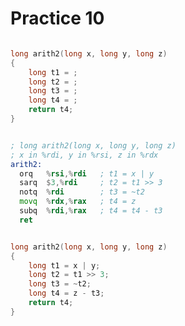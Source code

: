 #+AUTHOR: Fei Li
#+EMAIL: wizard@pursuetao.com
* Practice 10

  #+BEGIN_SRC c

  long arith2(long x, long y, long z)
  {
      long t1 = ;
      long t2 = ;
      long t3 = ;
      long t4 = ;
      return t4;
  }
  
  #+END_SRC


  #+BEGIN_SRC asm

  ; long arith2(long x, long y, long z)
  ; x in %rdi, y in %rsi, z in %rdx
  arith2:
    orq   %rsi,%rdi   ; t1 = x | y
    sarq  $3,%rdi     ; t2 = t1 >> 3
    notq  %rdi        ; t3 = ~t2
    movq  %rdx,%rax   ; t4 = z
    subq  %rdi,%rax   ; t4 = t4 - t3
    ret
  
  #+END_SRC


  #+BEGIN_SRC c

  long arith2(long x, long y, long z)
  {
      long t1 = x | y;
      long t2 = t1 >> 3;
      long t3 = ~t2;
      long t4 = z - t3;
      return t4;
  }
  
  #+END_SRC
